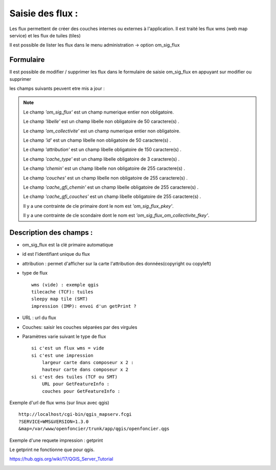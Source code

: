 .. _om_sig_flux:




=================
Saisie des flux :
=================

Les flux permettent de créer des couches internes ou externes à l'application.
Il est traité les flux wms (web map service) et les flux de tuiles (tiles)


Il est possible de lister les flux dans le menu  administration -> option om_sig_flux

.. image:: tab_om_sig_flux.png


Formulaire
==========

Il est possible de modifier / supprimer les flux dans le formulaire de saisie om_sig_flux
en appuyant sur modifier ou supprimer

.. image:: form_om_sig_flux.png

les champs suivants peuvent etre mis a jour :

.. note::

	Le champ *'om_sig_flux'* est un champ numerique entier non obligatoire.

	Le champ *'libelle'* est un champ libelle non obligatoire de 50 caractere(s) .

	Le champ *'om_collectivite'* est un champ numerique entier non obligatoire.

	Le champ *'id'* est un champ libelle non obligatoire de 50 caractere(s) .

	Le champ *'attribution'* est un champ libelle obligatoire de 150 caractere(s) .

	Le champ *'cache_type'* est un champ libelle obligatoire de 3 caractere(s) .

	Le champ *'chemin'* est un champ libelle non obligatoire de 255 caractere(s) .

	Le champ *'couches'* est un champ libelle non obligatoire de 255 caractere(s) .

	Le champ *'cache_gfi_chemin'* est un champ libelle obligatoire de 255 caractere(s) .

	Le champ *'cache_gfi_couches'* est un champ libelle obligatoire de 255 caractere(s) .

	Il y a une contrainte  de cle primaire  dont le nom est *'om_sig_flux_pkey'*.

	Il y a une contrainte  de cle scondaire  dont le nom est *'om_sig_flux_om_collectivite_fkey'*.



Description des champs :
========================

- om_sig_flux est la clé primaire automatique

- id est l'identifiant unique du flux

- attribution : permet d'afficher sur la carte l'attribution des données(copyright ou copyleft)

- type de flux ::

    wms (vide) : exemple qgis
    tilecache (TCF): tuiles
    sleepy map tile (SMT)
    impression (IMP): envoi d'un getPrint ?
    
- URL : url du flux 

- Couches: saisir les couches séparées par des virgules

- Paramètres varie suivant le type de flux ::

    si c'est un flux wms = vide
    si c'est une impression
        largeur carte dans composeur x 2 :
        hauteur carte dans composeur x 2
    si c'est des tuiles (TCF ou SMT)
        URL pour GetFeatureInfo :
        couches pour GetFeatureInfo :

Exemple d'url de flux wms (sur linux avec qgis) ::

    http://localhost/cgi-bin/qgis_mapserv.fcgi
    ?SERVICE=WMS&VERSION=1.3.0
    &map=/var/www/openfoncier/trunk/app/qgis/openfoncier.qgs


Exemple d'une requete impression : getprint

Le getprint ne fonctionne que pour qgis.

https://hub.qgis.org/wiki/17/QGIS_Server_Tutorial

.. image:: getPrint.jpg



